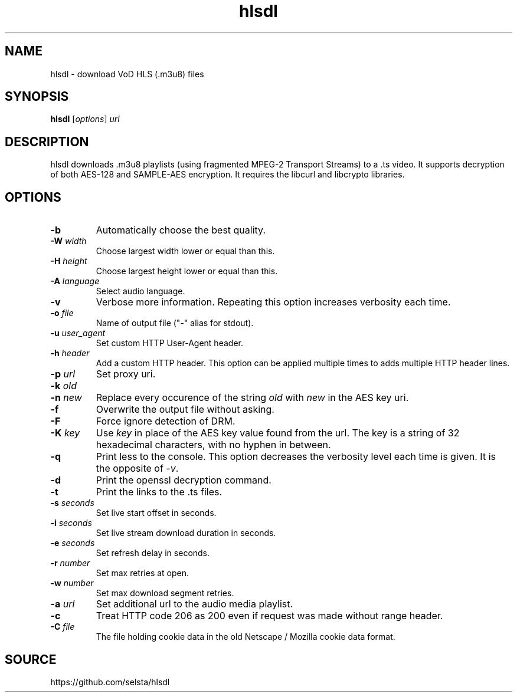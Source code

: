 .TH hlsdl 1 "Nov 25, 2020"

.
.
.
.SH NAME
hlsdl - download VoD HLS (.m3u8) files

.
.
.
.SH SYNOPSIS

.B
hlsdl
[\fIoptions\fP]
.I
url

.
.
.
.SH DESCRIPTION

hlsdl downloads .m3u8 playlists (using fragmented MPEG-2 Transport Streams) to
a .ts video. It supports decryption of both AES-128 and SAMPLE-AES encryption.
It requires the libcurl and libcrypto libraries.

.
.
.
.SH OPTIONS

.TP
.B
-b 
Automatically choose the best quality.
.TP
.BI -W " width
Choose largest width lower or equal than this.
.TP
.BI -H " height
Choose largest height lower or equal than this.
.TP
.BI -A " language
Select audio language.
.TP
.B
-v 
Verbose more information. Repeating this option increases verbosity each time.
.TP
.BI -o " file
Name of output file ("-" alias for stdout).
.TP
.BI -u " user_agent
Set custom HTTP User-Agent header.
.TP
.BI -h " header
Add a custom HTTP header. This option can be applied multiple times to adds
multiple HTTP header lines.
.TP
.BI -p " url
Set proxy uri.
.TP
.BI -k " old
.sp -1
.TP
.BI -n " new
Replace every occurence of the string \fIold\fP with \fInew\fP in the
AES key uri.
.TP
.B
-f 
Overwrite the output file without asking.
.TP
.B
-F 
Force ignore detection of DRM.
.TP
.BI -K " key
Use \fIkey\fP in place of the AES key value found from the url.
The key is a string of 32 hexadecimal characters, with no hyphen in between.
.TP
.B
-q 
Print less to the console. This option decreases the verbosity level each time
is given. It is the opposite of \fI-v\fP.
.TP
.B
-d 
Print the openssl decryption command.
.TP
.B
-t 
Print the links to the .ts files.
.TP
.BI -s " seconds
Set live start offset in seconds.
.TP
.BI -i " seconds
Set live stream download duration in seconds.
.TP
.BI -e " seconds
Set refresh delay in seconds.
.TP
.BI -r " number
Set max retries at open.
.TP
.BI -w " number
Set max download segment retries.
.TP
.BI -a " url
Set additional url to the audio media playlist.
.TP
.B
-c 
Treat HTTP code 206 as 200 even if request was made without range header.
.TP
.BI -C " file
The file holding cookie data in the old Netscape / Mozilla cookie data format.

.
.
.
.SH SOURCE

https://github.com/selsta/hlsdl

